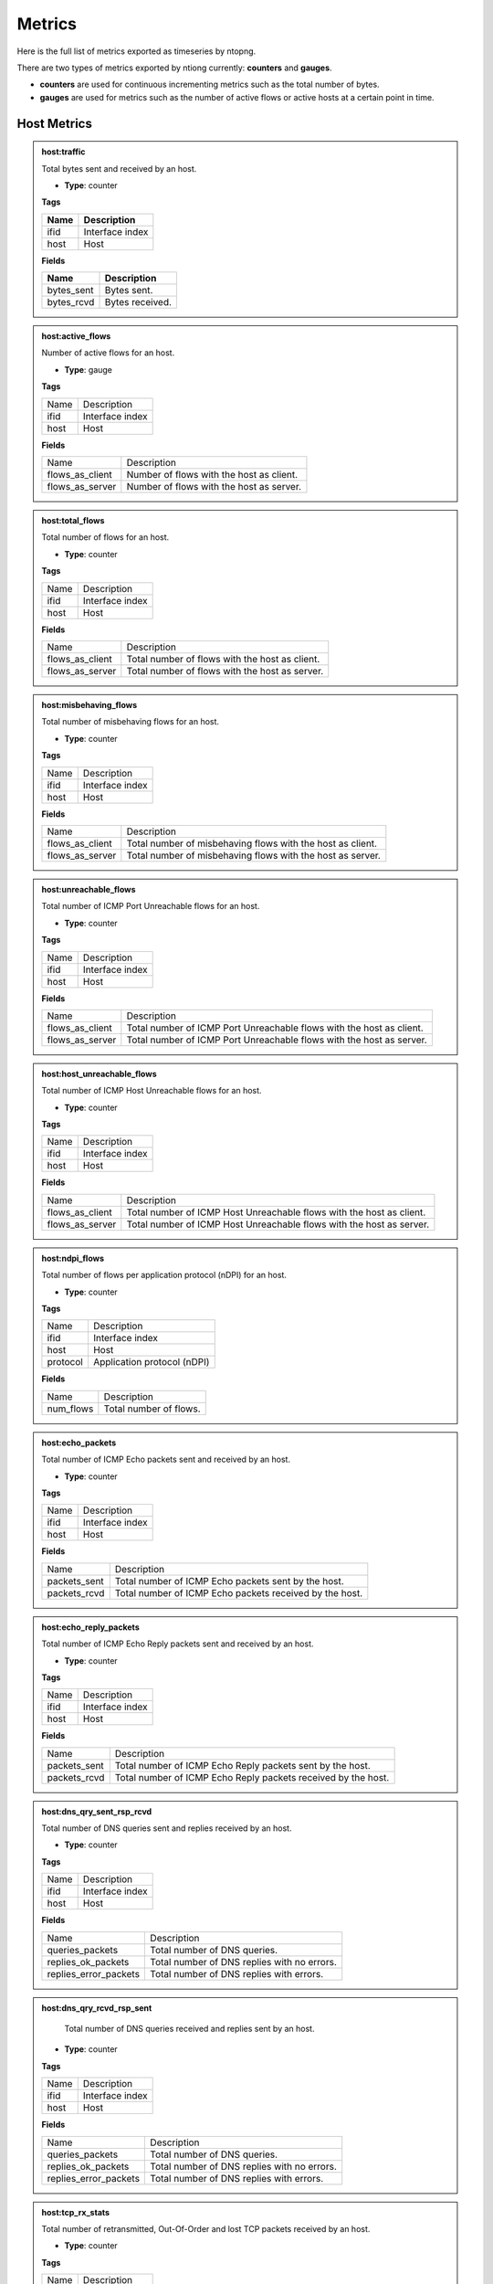 Metrics
#######

Here is the full list of metrics exported as timeseries by ntopng.

There are two types of metrics exported by ntiong currently: **counters** and **gauges**. 

- **counters** are used for continuous incrementing metrics such as the total number of bytes.
- **gauges** are used for metrics such as the number of active flows or active hosts at a certain point in time.


Host Metrics
============


.. admonition:: host:traffic
   
   Total bytes sent and received by an host.
   
   - **Type**: counter 
   
   **Tags**
   
   +--------------------------+-----------------------------------------------------------+
   | Name                     | Description                                               |
   +==========================+===========================================================+
   | ifid                     | Interface index                                           |
   +--------------------------+-----------------------------------------------------------+
   | host                     | Host                                                      |
   +--------------------------+-----------------------------------------------------------+

   **Fields**
   
   +--------------------------+-----------------------------------------------------------+
   | Name                     | Description                                               |
   +==========================+===========================================================+
   | bytes_sent               | Bytes sent.                                               |
   +--------------------------+-----------------------------------------------------------+
   | bytes_rcvd               | Bytes received.                                           |
   +--------------------------+-----------------------------------------------------------+


.. admonition:: host:active_flows
   
   Number of active flows for an host.
   
   - **Type**: gauge
   
   **Tags**
   
   +--------------------------+-----------------------------------------------------------+
   | Name                     | Description                                               |
   +--------------------------+-----------------------------------------------------------+
   | ifid                     | Interface index                                           |
   +--------------------------+-----------------------------------------------------------+
   | host                     | Host                                                      |
   +--------------------------+-----------------------------------------------------------+

   **Fields**
   
   +--------------------------+-----------------------------------------------------------+
   | Name                     | Description                                               |
   +--------------------------+-----------------------------------------------------------+
   | flows_as_client          | Number of flows with the host as client.                  |
   +--------------------------+-----------------------------------------------------------+
   | flows_as_server          | Number of flows with the host as server.                  |
   +--------------------------+-----------------------------------------------------------+


.. admonition:: host:total_flows
   
   Total number of flows for an host.
   
   - **Type**: counter 
   
   **Tags**

   +--------------------------+-----------------------------------------------------------+
   | Name                     | Description                                               |
   +--------------------------+-----------------------------------------------------------+
   | ifid                     | Interface index                                           |
   +--------------------------+-----------------------------------------------------------+
   | host                     | Host                                                      |
   +--------------------------+-----------------------------------------------------------+

   **Fields**
   
   +--------------------------+-----------------------------------------------------------+
   | Name                     | Description                                               |
   +--------------------------+-----------------------------------------------------------+
   | flows_as_client          | Total number of flows with the host as client.            |
   +--------------------------+-----------------------------------------------------------+
   | flows_as_server          | Total number of flows with the host as server.            |
   +--------------------------+-----------------------------------------------------------+


.. admonition:: host:misbehaving_flows
   
   Total number of misbehaving flows for an host.
   
   - **Type**: counter 
   
   **Tags**

   +--------------------------+-----------------------------------------------------------+
   | Name                     | Description                                               |
   +--------------------------+-----------------------------------------------------------+
   | ifid                     | Interface index                                           |
   +--------------------------+-----------------------------------------------------------+
   | host                     | Host                                                      |
   +--------------------------+-----------------------------------------------------------+

   **Fields**
   
   +--------------------------+-----------------------------------------------------------+
   | Name                     | Description                                               |
   +--------------------------+-----------------------------------------------------------+
   | flows_as_client          | Total number of misbehaving flows with the host as client.|
   +--------------------------+-----------------------------------------------------------+
   | flows_as_server          | Total number of misbehaving flows with the host as server.|
   +--------------------------+-----------------------------------------------------------+


.. admonition:: host:unreachable_flows
   
   Total number of ICMP Port Unreachable flows for an host.
   
   - **Type**: counter 
   
   **Tags**

   +--------------------------+-----------------------------------------------------------+
   | Name                     | Description                                               |
   +--------------------------+-----------------------------------------------------------+
   | ifid                     | Interface index                                           |
   +--------------------------+-----------------------------------------------------------+
   | host                     | Host                                                      |
   +--------------------------+-----------------------------------------------------------+

   **Fields**
   
   +--------------------------+-----------------------------------------------------------+
   | Name                     | Description                                               |
   +--------------------------+-----------------------------------------------------------+
   | flows_as_client          | Total number of ICMP Port Unreachable flows with the host |
   |                          | as client.                                                |
   +--------------------------+-----------------------------------------------------------+
   | flows_as_server          | Total number of ICMP Port Unreachable flows with the host |
   |                          | as server.                                                |
   +--------------------------+-----------------------------------------------------------+


.. admonition:: host:host_unreachable_flows
   
   Total number of ICMP Host Unreachable flows for an host.
   
   - **Type**: counter 
   
   **Tags**

   +--------------------------+-----------------------------------------------------------+
   | Name                     | Description                                               |
   +--------------------------+-----------------------------------------------------------+
   | ifid                     | Interface index                                           |
   +--------------------------+-----------------------------------------------------------+
   | host                     | Host                                                      |
   +--------------------------+-----------------------------------------------------------+

   **Fields**
   
   +--------------------------+-----------------------------------------------------------+
   | Name                     | Description                                               |
   +--------------------------+-----------------------------------------------------------+
   | flows_as_client          | Total number of ICMP Host Unreachable flows with the host |
   |                          | as client.                                                |
   +--------------------------+-----------------------------------------------------------+
   | flows_as_server          | Total number of ICMP Host Unreachable flows with the host |
   |                          | as server.                                                |
   +--------------------------+-----------------------------------------------------------+


.. admonition:: host:ndpi_flows
   
   Total number of flows per application protocol (nDPI) for an host.
   
   - **Type**: counter 
   
   **Tags**
   
   +--------------------------+-----------------------------------------------------------+
   | Name                     | Description                                               |
   +--------------------------+-----------------------------------------------------------+
   | ifid                     | Interface index                                           |
   +--------------------------+-----------------------------------------------------------+
   | host                     | Host                                                      |
   +--------------------------+-----------------------------------------------------------+
   | protocol                 | Application protocol (nDPI)                               |
   +--------------------------+-----------------------------------------------------------+

   **Fields**
   
   +--------------------------+-----------------------------------------------------------+
   | Name                     | Description                                               |
   +--------------------------+-----------------------------------------------------------+
   | num_flows                | Total number of flows.                                    |
   +--------------------------+-----------------------------------------------------------+


.. admonition:: host:echo_packets
   
   Total number of ICMP Echo packets sent and received by an host.
   
   - **Type**: counter 
   
   **Tags**
   
   +--------------------------+-----------------------------------------------------------+
   | Name                     | Description                                               |
   +--------------------------+-----------------------------------------------------------+
   | ifid                     | Interface index                                           |
   +--------------------------+-----------------------------------------------------------+
   | host                     | Host                                                      |
   +--------------------------+-----------------------------------------------------------+

   **Fields**
   
   +--------------------------+-----------------------------------------------------------+
   | Name                     | Description                                               |
   +--------------------------+-----------------------------------------------------------+
   | packets_sent             | Total number of ICMP Echo packets sent by the host.       |
   +--------------------------+-----------------------------------------------------------+
   | packets_rcvd             | Total number of ICMP Echo packets received by the host.   |
   +--------------------------+-----------------------------------------------------------+


.. admonition:: host:echo_reply_packets
   
   Total number of ICMP Echo Reply packets sent and received by an host.
   
   - **Type**: counter 
   
   **Tags**
   
   +--------------------------+-----------------------------------------------------------+
   | Name                     | Description                                               |
   +--------------------------+-----------------------------------------------------------+
   | ifid                     | Interface index                                           |
   +--------------------------+-----------------------------------------------------------+
   | host                     | Host                                                      |
   +--------------------------+-----------------------------------------------------------+

   **Fields**
   
   +--------------------------+-----------------------------------------------------------+
   | Name                     | Description                                               |
   +--------------------------+-----------------------------------------------------------+
   | packets_sent             | Total number of ICMP Echo Reply packets sent by the host. |
   +--------------------------+-----------------------------------------------------------+
   | packets_rcvd             | Total number of ICMP Echo Reply packets received by the   |
   |                          | host.                                                     |
   +--------------------------+-----------------------------------------------------------+


.. admonition:: host:dns_qry_sent_rsp_rcvd
   
   Total number of DNS queries sent and replies received by an host.
   
   - **Type**: counter 
   
   **Tags**
   
   +--------------------------+-----------------------------------------------------------+
   | Name                     | Description                                               |
   +--------------------------+-----------------------------------------------------------+
   | ifid                     | Interface index                                           |
   +--------------------------+-----------------------------------------------------------+
   | host                     | Host                                                      |
   +--------------------------+-----------------------------------------------------------+

   **Fields**
   
   +--------------------------+-----------------------------------------------------------+
   | Name                     | Description                                               |
   +--------------------------+-----------------------------------------------------------+
   | queries_packets          | Total number of DNS queries.                              |
   +--------------------------+-----------------------------------------------------------+
   | replies_ok_packets       | Total number of DNS replies with no errors.               |
   +--------------------------+-----------------------------------------------------------+
   | replies_error_packets    | Total number of DNS replies with errors.                  |
   +--------------------------+-----------------------------------------------------------+


.. admonition:: host:dns_qry_rcvd_rsp_sent
   
    Total number of DNS queries received and replies sent by an host.
   
   - **Type**: counter 
   
   **Tags**
   
   +--------------------------+-----------------------------------------------------------+
   | Name                     | Description                                               |
   +--------------------------+-----------------------------------------------------------+
   | ifid                     | Interface index                                           |
   +--------------------------+-----------------------------------------------------------+
   | host                     | Host                                                      |
   +--------------------------+-----------------------------------------------------------+

   **Fields**
   
   +--------------------------+-----------------------------------------------------------+
   | Name                     | Description                                               |
   +--------------------------+-----------------------------------------------------------+
   | queries_packets          | Total number of DNS queries.                              |
   +--------------------------+-----------------------------------------------------------+
   | replies_ok_packets       | Total number of DNS replies with no errors.               |
   +--------------------------+-----------------------------------------------------------+
   | replies_error_packets    | Total number of DNS replies with errors.                  |
   +--------------------------+-----------------------------------------------------------+


.. admonition:: host:tcp_rx_stats
   
   Total number of retransmitted, Out-Of-Order and lost TCP packets received by an host.
   
   - **Type**: counter 
   
   **Tags**
   
   +--------------------------+-----------------------------------------------------------+
   | Name                     | Description                                               |
   +--------------------------+-----------------------------------------------------------+
   | ifid                     | Interface index                                           |
   +--------------------------+-----------------------------------------------------------+
   | host                     | Host                                                      |
   +--------------------------+-----------------------------------------------------------+

   **Fields**
   
   +--------------------------+-----------------------------------------------------------+
   | Name                     | Description                                               |
   +--------------------------+-----------------------------------------------------------+
   | retransmission_packets   | Total number of retransmitted packets.                    |
   +--------------------------+-----------------------------------------------------------+
   | out_of_order_packets     | Total number of Out-Of-Order packets.                     |
   +--------------------------+-----------------------------------------------------------+
   | lost_packets             | Total number of lost packets.                             |
   +--------------------------+-----------------------------------------------------------+


.. admonition:: host:tcp_tx_stats
   
   Total number of retransmitted, Out-Of-Order and lost TCP packets sent by an host.
   
   - **Type**: counter 
   
   **Tags**
   
   +--------------------------+-----------------------------------------------------------+
   | Name                     | Description                                               |
   +--------------------------+-----------------------------------------------------------+
   | ifid                     | Interface index                                           |
   +--------------------------+-----------------------------------------------------------+
   | host                     | Host                                                      |
   +--------------------------+-----------------------------------------------------------+

   **Fields**
   
   +--------------------------+-----------------------------------------------------------+
   | Name                     | Description                                               |
   +--------------------------+-----------------------------------------------------------+
   | retransmission_packets   | Total number of retransmitted packets.                    |
   +--------------------------+-----------------------------------------------------------+
   | out_of_order_packets     | Total number of Out-Of-Order packets.                     |
   +--------------------------+-----------------------------------------------------------+
   | lost_packets             | Total number of lost packets.                             |
   +--------------------------+-----------------------------------------------------------+


.. admonition:: host:tcp_packets
   
   Total number of TCP packets sent and received by the host.
   
   - **Type**: counter 
   
   **Tags**
   
   +--------------------------+-----------------------------------------------------------+
   | Name                     | Description                                               |
   +--------------------------+-----------------------------------------------------------+
   | ifid                     | Interface index                                           |
   +--------------------------+-----------------------------------------------------------+
   | host                     | Host                                                      |
   +--------------------------+-----------------------------------------------------------+

   **Fields**
   
   +--------------------------+-----------------------------------------------------------+
   | Name                     | Description                                               |
   +--------------------------+-----------------------------------------------------------+
   | packets_sent             | Total number of TCP packets sent.                         |
   +--------------------------+-----------------------------------------------------------+
   | packets_rcvd             | Total number of TCP packets received.                     |
   +--------------------------+-----------------------------------------------------------+


.. admonition:: host:udp_pkts
   
   Total number of UDP packets sent and received by the host.
   
   - **Type**: counter 
   
   **Tags**
   
   +--------------------------+-----------------------------------------------------------+
   | Name                     | Description                                               |
   +--------------------------+-----------------------------------------------------------+
   | ifid                     | Interface index                                           |
   +--------------------------+-----------------------------------------------------------+
   | host                     | Host                                                      |
   +--------------------------+-----------------------------------------------------------+

   **Fields**
   
   +--------------------------+-----------------------------------------------------------+
   | Name                     | Description                                               |
   +--------------------------+-----------------------------------------------------------+
   | packets_sent             | Total number of UDP packets sent.                         |
   +--------------------------+-----------------------------------------------------------+
   | packets_rcvd             | Total number of UDP packets received.                     |
   +--------------------------+-----------------------------------------------------------+


.. admonition:: host:total_alerts
   
   Total number of alerts generated by the host.
   
   - **Type**: counter 
   
   **Tags**
   
   +--------------------------+-----------------------------------------------------------+
   | Name                     | Description                                               |
   +--------------------------+-----------------------------------------------------------+
   | ifid                     | Interface index                                           |
   +--------------------------+-----------------------------------------------------------+
   | host                     | Host                                                      |
   +--------------------------+-----------------------------------------------------------+

   **Fields**
   
   +--------------------------+-----------------------------------------------------------+
   | Name                     | Description                                               |
   +--------------------------+-----------------------------------------------------------+
   | alerts                   | Total number of alerts.                                   |
   +--------------------------+-----------------------------------------------------------+


.. admonition:: host:contacts
   
   Total number of contacts/peers with the host as client or server.
   
   - **Type**: gauge 
   
   **Tags**
   
   +--------------------------+-----------------------------------------------------------+
   | Name                     | Description                                               |
   +--------------------------+-----------------------------------------------------------+
   | ifid                     | Interface index                                           |
   +--------------------------+-----------------------------------------------------------+
   | host                     | Host                                                      |
   +--------------------------+-----------------------------------------------------------+

   **Fields**
   
   +--------------------------+-----------------------------------------------------------+
   | Name                     | Description                                               |
   +--------------------------+-----------------------------------------------------------+
   | num_as_client            | Total number of contacts with the host as client.         |
   +--------------------------+-----------------------------------------------------------+
   | num_as_server            | Total number of contacts with the host as server.         |
   +--------------------------+-----------------------------------------------------------+


.. admonition:: host:l4protos
   
   Total number of bytes sent and received by L4 protocol for an host.
   
   - **Type**: counter 
   
   **Tags**
   
   +--------------------------+-----------------------------------------------------------+
   | Name                     | Description                                               |
   +--------------------------+-----------------------------------------------------------+
   | ifid                     | Interface index                                           |
   +--------------------------+-----------------------------------------------------------+
   | host                     | Host                                                      |
   +--------------------------+-----------------------------------------------------------+

   **Fields**
   
   +--------------------------+-----------------------------------------------------------+
   | Name                     | Description                                               |
   +--------------------------+-----------------------------------------------------------+
   | bytes_sent               | Bytes sent.                                               |
   +--------------------------+-----------------------------------------------------------+
   | bytes_rcvd               | Bytes received.                                           |
   +--------------------------+-----------------------------------------------------------+


.. admonition:: host:udp_sent_unicast
   
   Total number of bytes sent by the host for unicast and non unicast traffic.
   
   - **Type**: counter 
   
   **Tags**
   
   +--------------------------+-----------------------------------------------------------+
   | Name                     | Description                                               |
   +--------------------------+-----------------------------------------------------------+
   | ifid                     | Interface index                                           |
   +--------------------------+-----------------------------------------------------------+
   | host                     | Host                                                      |
   +--------------------------+-----------------------------------------------------------+

   **Fields**
   
   +--------------------------+-----------------------------------------------------------+
   | Name                     | Description                                               |
   +--------------------------+-----------------------------------------------------------+
   | bytes_sent_unicast       | Bytes sent (unicast).                                     |
   +--------------------------+-----------------------------------------------------------+
   | bytes_sent_non_unicast   | Bytes sent (non unicast).                                 |
   +--------------------------+-----------------------------------------------------------+
   
   
.. admonition:: host:ndpi
   
   Total number of bytes send and received per application protocol (nDPI) for an host.
   
   - **Type**: counter 
   
   **Tags**
   
   +--------------------------+-----------------------------------------------------------+
   | Name                     | Description                                               |
   +--------------------------+-----------------------------------------------------------+
   | ifid                     | Interface index                                           |
   +--------------------------+-----------------------------------------------------------+
   | host                     | Host                                                      |
   +--------------------------+-----------------------------------------------------------+
   | protocol                 | Application protocol (nDPI)                               |
   +--------------------------+-----------------------------------------------------------+

   **Fields**
   
   +--------------------------+-----------------------------------------------------------+
   | Name                     | Description                                               |
   +--------------------------+-----------------------------------------------------------+
   | bytes_sent               | Bytes sent.                                               |
   +--------------------------+-----------------------------------------------------------+
   | bytes_rcvd               | Bytes received.                                           |
   +--------------------------+-----------------------------------------------------------+
   

.. admonition:: host:ndpi_categories
   
   Total number of bytes send and received per category (nDPI) for an host.
   
   - **Type**: counter 
   
   **Tags**
   
   +--------------------------+-----------------------------------------------------------+
   | Name                     | Description                                               |
   +--------------------------+-----------------------------------------------------------+
   | ifid                     | Interface index                                           |
   +--------------------------+-----------------------------------------------------------+
   | host                     | Host                                                      |
   +--------------------------+-----------------------------------------------------------+
   | category                 | Application protocol category (nDPI)                      |
   +--------------------------+-----------------------------------------------------------+

   **Fields**
   
   +--------------------------+-----------------------------------------------------------+
   | Name                     | Description                                               |
   +--------------------------+-----------------------------------------------------------+
   | bytes_sent               | Bytes sent.                                               |
   +--------------------------+-----------------------------------------------------------+
   | bytes_rcvd               | Bytes received.                                           |
   +--------------------------+-----------------------------------------------------------+


